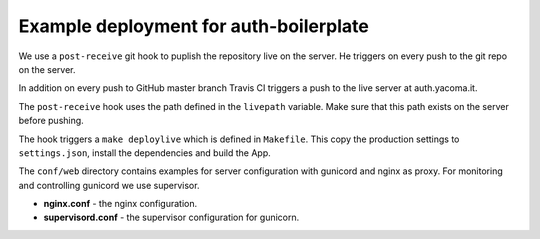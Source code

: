 Example deployment for auth-boilerplate
=======================================

We use a ``post-receive`` git hook to puplish the repository live on the server.
He triggers on every push to the git repo on the server.

In addition on every push to GitHub master branch Travis CI triggers a push to
the live server at auth.yacoma.it.

The ``post-receive`` hook uses the path defined in the ``livepath`` variable.
Make sure that this path exists on the server before pushing.

The hook triggers a ``make deploylive`` which is defined in ``Makefile``.
This copy the production settings to ``settings.json``, install the dependencies and
build the App.

The ``conf/web`` directory contains examples for server configuration with gunicord
and nginx as proxy. For monitoring and controlling gunicord we use supervisor.

- **nginx.conf** - the nginx configuration.
- **supervisord.conf** - the supervisor configuration for gunicorn.
